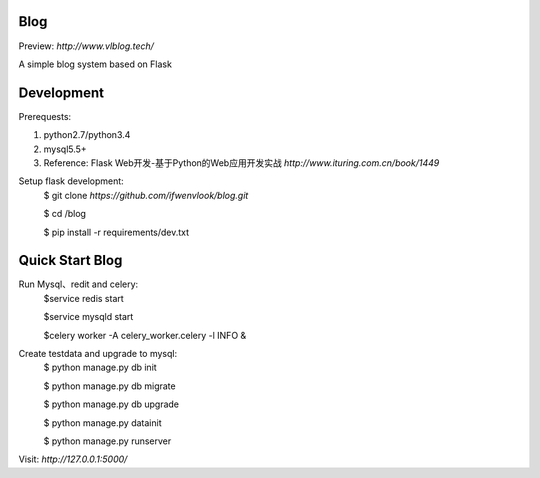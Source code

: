 Blog
----
Preview: `http://www.vlblog.tech/`

A simple blog system based on Flask


Development
-----------

Prerequests:

1. python2.7/python3.4
2. mysql5.5+
3. Reference: Flask Web开发-基于Python的Web应用开发实战 `http://www.ituring.com.cn/book/1449`

Setup flask development:
	$ git clone `https://github.com/ifwenvlook/blog.git`

	$ cd /blog

	$ pip install -r requirements/dev.txt  



Quick Start Blog
-----------
Run Mysql、redit and celery:
	$service redis start

	$service mysqld start

	$celery worker -A celery_worker.celery -l INFO &
	
Create testdata and upgrade to mysql: 
	$ python manage.py db init

	$ python manage.py db migrate
	
	$ python manage.py db upgrade

	$ python manage.py datainit

	$ python manage.py runserver



Visit: `http://127.0.0.1:5000/`

